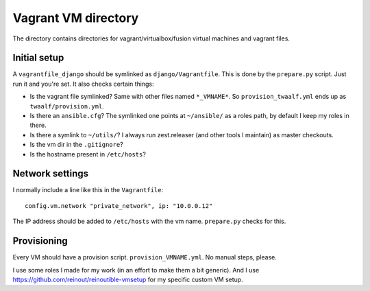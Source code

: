 Vagrant VM directory
====================

The directory contains directories for vagrant/virtualbox/fusion virtual
machines and vagrant files.


Initial setup
-------------

A ``vagrantfile_django`` should be symlinked as ``django/Vagrantfile``. This
is done by the ``prepare.py`` script. Just run it and you're set. It also
checks certain things:

- Is the vagrant file symlinked? Same with other files named ``*_VMNAME*``. So
  ``provision_twaalf.yml`` ends up as ``twaalf/provision.yml``.

- Is there an ``ansible.cfg``? The symlinked one points at ``~/ansible/`` as a
  roles path, by default I keep my roles in there.

- Is there a symlink to ``~/utils/``? I always run zest.releaser (and other
  tools I maintain) as master checkouts.

- Is the vm dir in the ``.gitignore``?

- Is the hostname present in ``/etc/hosts``?


Network settings
----------------

I normally include a line like this in the ``Vagrantfile``::

    config.vm.network "private_network", ip: "10.0.0.12"

The IP address should be added to ``/etc/hosts`` with the vm name.
``prepare.py`` checks for this.


Provisioning
------------

Every VM should have a provision script. ``provision_VMNAME.yml``. No manual
steps, please.

I use some roles I made for my work (in an effort to make them a bit generic).
And I use https://github.com/reinout/reinoutible-vmsetup for my specific
custom VM setup.
